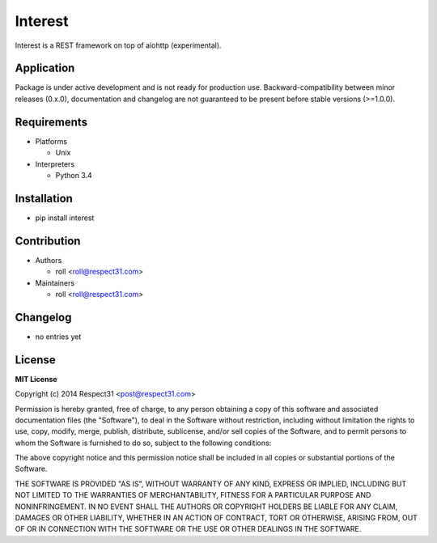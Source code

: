 .. Block: caution

.. TO MAKE CHANGES USE [meta] DIRECTORY.

.. Block: description

Interest
=====================
Interest is a REST framework on top of aiohttp (experimental).

.. Block: badges

.. image:: http://img.shields.io/badge/code-GitHub-brightgreen.svg
     :target: https://github.com/interest-hub/interest
     :alt: code
.. image:: http://img.shields.io/travis/interest-hub/interest/master.svg
     :target: https://travis-ci.org/interest-hub/interest 
     :alt: build
.. image:: http://img.shields.io/coveralls/interest-hub/interest/master.svg 
     :target: https://coveralls.io/r/interest-hub/interest  
     :alt: coverage
.. image:: http://img.shields.io/badge/docs-latest-brightgreen.svg
     :target: http://interest.readthedocs.org
     :alt: docs     
.. image:: http://img.shields.io/pypi/v/interest.svg
     :target: https://pypi.python.org/pypi?:action=display&name=interest
     :alt: pypi

.. Block: application

Application
-----------
Package is under active development and is not ready for production use.
Backward-compatibility between minor releases (0.x.0), documentation and 
changelog are not guaranteed to be present before stable versions (>=1.0.0).

.. Block: requirements

Requirements
------------
- Platforms

  - Unix
- Interpreters

  - Python 3.4

.. Block: installation

Installation
------------
- pip install interest

.. Block: contribution

Contribution
------------
- Authors

  - roll <roll@respect31.com>
- Maintainers

  - roll <roll@respect31.com>

.. Block: changelog

Changelog
---------
- no entries yet

.. Block: license

License
-------
**MIT License**

Copyright (c) 2014 Respect31 <post@respect31.com>

Permission is hereby granted, free of charge, to any person obtaining a copy
of this software and associated documentation files (the "Software"), to deal
in the Software without restriction, including without limitation the rights
to use, copy, modify, merge, publish, distribute, sublicense, and/or sell
copies of the Software, and to permit persons to whom the Software is
furnished to do so, subject to the following conditions:

The above copyright notice and this permission notice shall be included in
all copies or substantial portions of the Software.

THE SOFTWARE IS PROVIDED "AS IS", WITHOUT WARRANTY OF ANY KIND, EXPRESS OR
IMPLIED, INCLUDING BUT NOT LIMITED TO THE WARRANTIES OF MERCHANTABILITY,
FITNESS FOR A PARTICULAR PURPOSE AND NONINFRINGEMENT. IN NO EVENT SHALL THE
AUTHORS OR COPYRIGHT HOLDERS BE LIABLE FOR ANY CLAIM, DAMAGES OR OTHER
LIABILITY, WHETHER IN AN ACTION OF CONTRACT, TORT OR OTHERWISE, ARISING FROM,
OUT OF OR IN CONNECTION WITH THE SOFTWARE OR THE USE OR OTHER DEALINGS IN
THE SOFTWARE.
